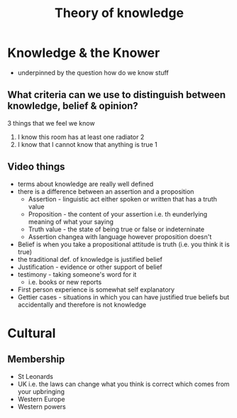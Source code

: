 #+TITLE: Theory of knowledge
#+STARTUP: fold

* Knowledge & the Knower
- underpinned by the question how do we know stuff
** What criteria can we use to distinguish between knowledge, belief & opinion?
3 things that we feel we know
1. I know this room has at least one radiator 2
2. I know that I cannot know that anything is true 1
** Video things
- terms about knowledge are really well defined
- there is a difference between an assertion and a proposition
  + Assertion - linguistic act either spoken or written that has a truth value
  + Proposition - the content of your assertion i.e. th eunderlying meaning of what your saying
  + Truth value - the state of being true or false or indeterninate
  + Assertion changea with language however proposition doesn't
- Belief is when you take a propositional attitude is truth (i.e. you think it is true)
- the traditional def. of knowledge is justified belief
- Justification - evidence or other support of belief
- testimony - taking someone's word for it
  + i.e. books or new reports
- First person experience is somewhat self explanatory
- Gettier cases - situations in which you can have justified true beliefs but accidentally and therefore is not knowledge
* Cultural
** Membership
- St Leonards
- UK i.e. the laws can change what you think is correct which comes from your upbringing
- Western Europe
- Western powers
